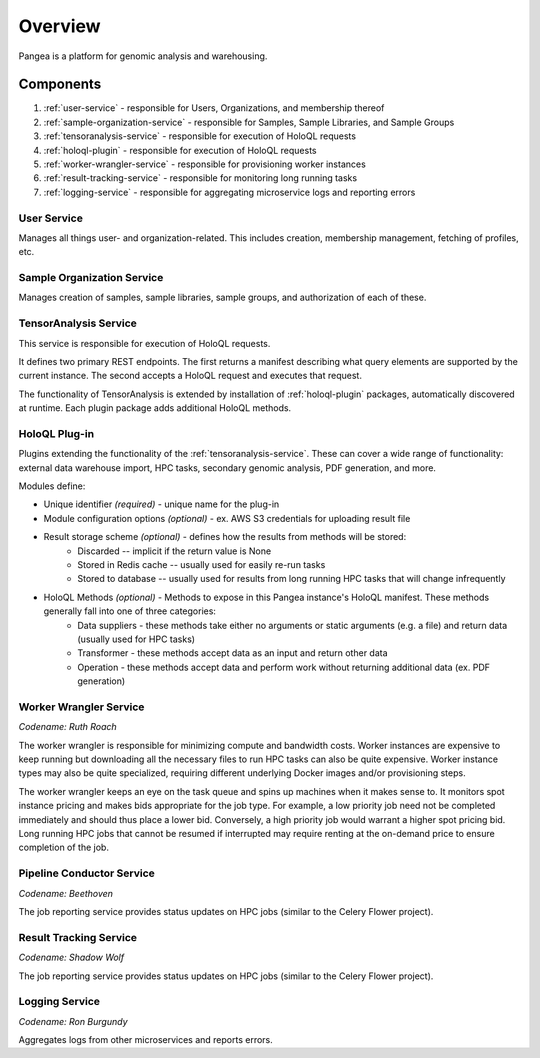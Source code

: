 ========
Overview
========

Pangea is a platform for genomic analysis and warehousing.

Components
==========

1. :ref:`user-service` - responsible for Users, Organizations, and membership thereof
2. :ref:`sample-organization-service` - responsible for Samples, Sample Libraries, and Sample Groups
3. :ref:`tensoranalysis-service` - responsible for execution of HoloQL requests
4. :ref:`holoql-plugin` - responsible for execution of HoloQL requests
5. :ref:`worker-wrangler-service` - responsible for provisioning worker instances
6. :ref:`result-tracking-service` - responsible for monitoring long running tasks
7. :ref:`logging-service` - responsible for aggregating microservice logs and reporting errors


.. _user-service:

User Service
------------

Manages all things user- and organization-related. This includes creation, membership management, fetching of profiles, etc.


.. _sample-organization-service:

Sample Organization Service
---------------------------

Manages creation of samples, sample libraries, sample groups, and authorization of each of these.


.. _tensoranalysis-service:

TensorAnalysis Service
----------------------

This service is responsible for execution of HoloQL requests.

It defines two primary REST endpoints. The first returns a manifest describing what query elements are supported by the current instance. The second accepts a HoloQL request and executes that request.

The functionality of TensorAnalysis is extended by installation of :ref:`holoql-plugin` packages, automatically discovered at runtime. Each plugin package adds additional HoloQL methods.


.. _holoql-plugin:

HoloQL Plug-in
--------------

Plugins extending the functionality of the :ref:`tensoranalysis-service`. These can cover a wide range of functionality: external data warehouse import, HPC tasks, secondary genomic analysis, PDF generation, and more.

Modules define:

* Unique identifier *(required)* - unique name for the plug-in
* Module configuration options *(optional)* - ex. AWS S3 credentials for uploading result file
* Result storage scheme *(optional)* - defines how the results from methods will be stored:
   * Discarded -- implicit if the return value is None
   * Stored in Redis cache -- usually used for easily re-run tasks
   * Stored to database -- usually used for results from long running HPC tasks that will change infrequently
* HoloQL Methods *(optional)* - Methods to expose in this Pangea instance's HoloQL manifest. These methods generally fall into one of three categories:
   * Data suppliers - these methods take either no arguments or static arguments (e.g. a file) and return data (usually used for HPC tasks)
   * Transformer - these methods accept data as an input and return other data
   * Operation - these methods accept data and perform work without returning additional data (ex. PDF generation)


.. _worker-wrangler-service:

Worker Wrangler Service
-----------------------

*Codename: Ruth Roach*

.. After champion rodeo performer
.. other ideas: Stoney Burke, Slim Pickens, Monte Hale

The worker wrangler is responsible for minimizing compute and bandwidth costs. Worker instances are expensive to keep running but downloading all the necessary files to run HPC tasks can also be quite expensive. Worker instance types may also be quite specialized, requiring different underlying Docker images and/or provisioning steps.

The worker wrangler keeps an eye on the task queue and spins up machines when it makes sense to. It monitors spot instance pricing and makes bids appropriate for the job type. For example, a low priority job need not be completed immediately and should thus place a lower bid. Conversely, a high priority job would warrant a higher spot pricing bid. Long running HPC jobs that cannot be resumed if interrupted may require renting at the on-demand price to ensure completion of the job.

.. _pipeline-conductor-service:

Pipeline Conductor Service
--------------------------

*Codename: Beethoven*

The job reporting service provides status updates on HPC jobs (similar to the Celery Flower project).

.. _result-tracking-service:

Result Tracking Service
-----------------------

*Codename: Shadow Wolf*

.. after a DHS unit of Native American trackers

The job reporting service provides status updates on HPC jobs (similar to the Celery Flower project).

.. _logging-service:

Logging Service
---------------

*Codename: Ron Burgundy*

.. other ideas: Anchorman, Channel Four News

Aggregates logs from other microservices and reports errors.
